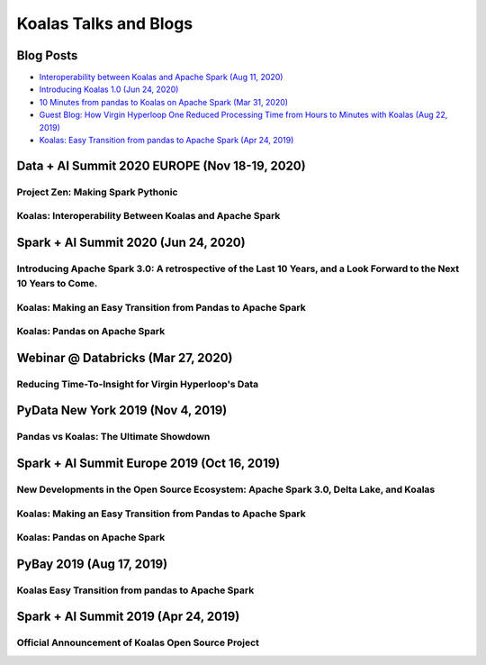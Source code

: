 ======================
Koalas Talks and Blogs
======================

Blog Posts
----------

- `Interoperability between Koalas and Apache Spark (Aug 11, 2020) <https://databricks.com/blog/2020/08/11/interoperability-between-koalas-and-apache-spark.html>`_
- `Introducing Koalas 1.0 (Jun 24, 2020) <https://databricks.com/blog/2020/06/24/introducing-koalas-1-0.html>`_
- `10 Minutes from pandas to Koalas on Apache Spark (Mar 31, 2020) <https://databricks.com/blog/2020/03/31/10-minutes-from-pandas-to-koalas-on-apache-spark.html>`_
- `Guest Blog: How Virgin Hyperloop One Reduced Processing Time from Hours to Minutes with Koalas (Aug 22, 2019) <https://databricks.com/blog/2019/08/22/guest-blog-how-virgin-hyperloop-one-reduced-processing-time-from-hours-to-minutes-with-koalas.html>`_
- `Koalas: Easy Transition from pandas to Apache Spark (Apr 24, 2019) <https://databricks.com/blog/2019/04/24/koalas-easy-transition-from-pandas-to-apache-spark.html>`_


Data + AI Summit 2020 EUROPE (Nov 18-19, 2020)
----------------------------------------------

Project Zen: Making Spark Pythonic
==================================

.. raw:: html


    <iframe width="560" height="315" src="https://www.youtube.com/embed/-vJLTEOdLvA" frameborder="0" allow="accelerometer; autoplay; clipboard-write; encrypted-media; gyroscope; picture-in-picture" allowfullscreen></iframe>


Koalas: Interoperability Between Koalas and Apache Spark
========================================================

.. raw:: html


    <iframe width="560" height="315" src="https://www.youtube.com/embed/eI0Wh2Epo0Q" frameborder="0" allow="accelerometer; autoplay; clipboard-write; encrypted-media; gyroscope; picture-in-picture" allowfullscreen></iframe>


Spark + AI Summit 2020 (Jun 24, 2020)
-------------------------------------

Introducing Apache Spark 3.0: A retrospective of the Last 10 Years, and a Look Forward to the Next 10 Years to Come.
====================================================================================================================

.. raw:: html


    <iframe width="560" height="315" src="https://www.youtube.com/embed/OLJKIogf2nU?start=555" frameborder="0" allow="accelerometer; autoplay; encrypted-media; gyroscope; picture-in-picture" allowfullscreen></iframe>


Koalas: Making an Easy Transition from Pandas to Apache Spark
=============================================================

.. raw:: html

    <iframe width="560" height="315" src="https://www.youtube.com/embed/G_-9VbyHcx8" frameborder="0" allow="accelerometer; autoplay; encrypted-media; gyroscope; picture-in-picture" allowfullscreen></iframe>


Koalas: Pandas on Apache Spark
==============================

.. raw:: html

    <iframe width="560" height="315" src="https://www.youtube.com/embed/iUpBSHoqzLM" frameborder="0" allow="accelerometer; autoplay; encrypted-media; gyroscope; picture-in-picture" allowfullscreen></iframe>


Webinar @ Databricks (Mar 27, 2020)
-----------------------------------

Reducing Time-To-Insight for Virgin Hyperloop's Data
====================================================

.. raw:: html

    <iframe width="560" height="315" src="https://player.vimeo.com/video/397032070" frameborder="0" allow="autoplay; encrypted-media" allowfullscreen"="" allowfullscreen=""></iframe>


PyData New York 2019 (Nov 4, 2019)
----------------------------------

Pandas vs Koalas: The Ultimate Showdown
=======================================

.. raw:: html

    <iframe width="560" height="315" src="https://www.youtube.com/embed/xcGEQUURAuk?start=1470" frameborder="0" allow="accelerometer; autoplay; encrypted-media; gyroscope; picture-in-picture" allowfullscreen></iframe>


Spark + AI Summit Europe 2019 (Oct 16, 2019)
--------------------------------------------

New Developments in the Open Source Ecosystem: Apache Spark 3.0, Delta Lake, and Koalas
=======================================================================================

.. raw:: html

    <iframe width="560" height="315" src="https://www.youtube.com/embed/scM_WQMhB3A?start=1470" frameborder="0" allow="accelerometer; autoplay; encrypted-media; gyroscope; picture-in-picture" allowfullscreen></iframe>

Koalas: Making an Easy Transition from Pandas to Apache Spark
=============================================================

.. raw:: html

    <iframe width="560" height="315" src="https://www.youtube.com/embed/Wfj2Vuse7as" frameborder="0" allow="accelerometer; autoplay; encrypted-media; gyroscope; picture-in-picture" allowfullscreen></iframe>

Koalas: Pandas on Apache Spark
==============================

.. raw:: html

    <iframe width="560" height="315" src="https://www.youtube.com/embed/NpAMbzerAp0" frameborder="0" allow="accelerometer; autoplay; encrypted-media; gyroscope; picture-in-picture" allowfullscreen></iframe>


PyBay 2019 (Aug 17, 2019)
-------------------------

Koalas Easy Transition from pandas to Apache Spark
==================================================

.. raw:: html

    <iframe width="560" height="315" src="https://www.youtube.com/embed/cMDLoGkidEE?v=xcGEQUURAuk?start=1470" frameborder="0" allow="accelerometer; autoplay; encrypted-media; gyroscope; picture-in-picture" allowfullscreen></iframe>


Spark + AI Summit 2019 (Apr 24, 2019)
-------------------------------------

Official Announcement of Koalas Open Source Project
===================================================

.. raw:: html

    <iframe width="560" height="315" src="https://www.youtube.com/embed/Shzb15DZ9Qg" frameborder="0" allow="accelerometer; autoplay; encrypted-media; gyroscope; picture-in-picture" allowfullscreen></iframe>